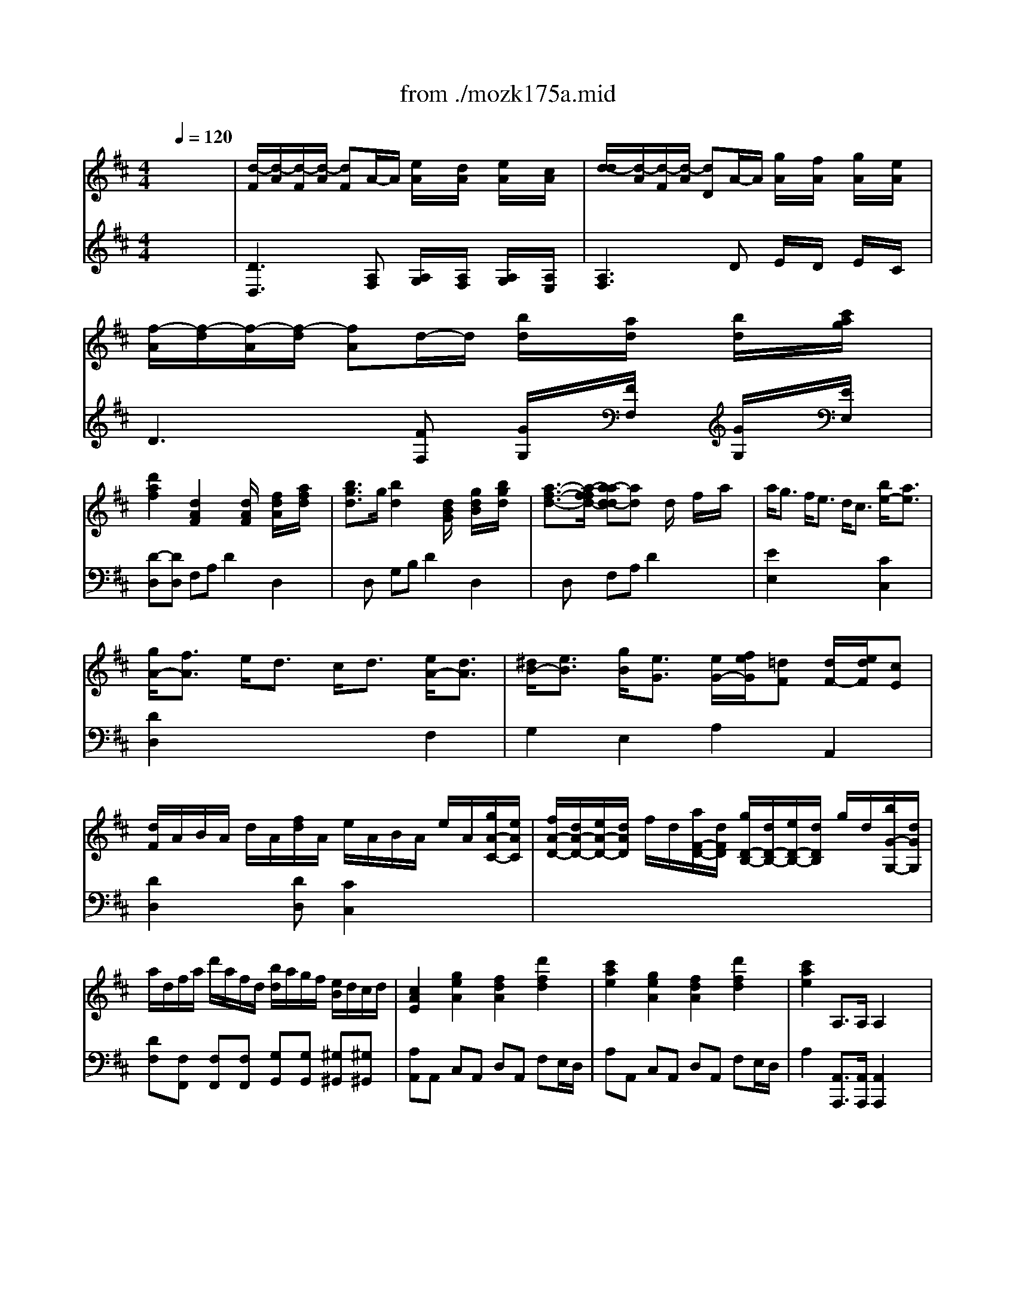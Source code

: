 X: 1
T: from ./mozk175a.mid
M: 4/4
L: 1/8
Q:1/4=120
K:D % 2 sharps
V:1
% Mozart Piano Concerto
%%MIDI program 0
x8| \
x8| \
x8| \
x8|
x8| \
x8| \
x8| \
x8|
x8| \
x8| \
x8| \
x8|
x8| \
x8| \
x8| \
x8|
x8| \
x8| \
x8| \
x8|
x8| \
x8| \
x8| \
x8|
x8| \
x8| \
x8| \
x8|
x8| \
x8| \
x8| \
x8|
x8| \
%%MIDI program 0
[d3A3F3]x/2x/2 e/2x/2d/2x/2 e/2x/2c/2x/2| \
[d3A3F3]x/2x/2 g/2x/2f/2x/2 g/2x/2e/2x/2| \
[f3d3A3]x/2x/2 ba bc'|
d'2 [d2A2F2] x[d/2A/2]x/2 [f/2d/2]x/2[a/2f/2]x/2| \
[b3/2g3/2][g/2d/2] [b2g2] x[d/2B/2]x/2 [g/2d/2]x/2[b/2g/2]x/2| \
[a3/2f3/2][f/2d/2] [a2f2] x[d/2A/2]x/2 [f/2d/2]x/2[a/2f/2]x/2| \
a<g f<e d/2c3/2 b<a|
g<f e<d c<d e<d| \
^d<e [g/2B/2][e3/2-G3/2-] [e/2-e/2G/2-G/2-][f/2e/2-e/2G/2-G/2][e/2=d/2-G/2F/2-][d/2F/2] [d/2F/2-][e/2d/2F/2][cE]| \
[d2E2] x4 xa| \
g/2a/2b/2g/2 e/2f/2g/2e/2 c/2d/2e/2c/2 A/2c/2e/2g/2|
f/2g/2a/2f/2 c/2d/2e/2c/2 d/2e/2f/2g/2 a/2b/2c'/2d'/2| \
e/2f/2e/2^d/2 e/2b/2a/2g/2 f/2a/2=d/2f/2 e/2g/2c/2e/2| \
e2 x6| \
x8|
D4 F2 A2| \
d/2A/2^G/2A/2 d/2A/2f/2d/2 a/2d/2c/2d/2 f/2d/2a/2f/2| \
d'/2a/2f/2d/2 a/2f/2d/2A/2 f/2d/2A/2F/2 d/2A/2F/2D/2| \
[A2E2C2] x6|
E4 A2 c2| \
e/2A/2^G/2A/2 c/2A/2e/2c/2 a/2c/2=c/2^c/2 e/2c/2a/2e/2| \
c'/2a/2e/2c/2 a/2e/2c/2A/2 e/2c/2A/2E/2 c/2A/2E/2C/2| \
D2 x6|
D4 ^G2 B2| \
d/2B/2c/2d/2 e/2f/2^g/2a/2 b/2a/2^g/2a/2 b/2c'/2b/2c'/2| \
d'/2b/2c'/2a/2 b/2^g/2a/2f/2 ^g/2e/2f/2d/2 e/2c/2d/2B/2| \
c2 ^d/2<e/2e f3/2x/2 ^g/2f/2e/2=d/2|
ce ^d/2<e/2e f3/2x/2 ^g/2f/2e/2=d/2| \
ce xx/2x/2 fd BA| \
^Ge xa/2e/2 fd BA| \
^G2 x6|
x8| \
x8| \
x8| \
C/2E/2C/2E/2 C/2E/2C/2E/2 A,/2E/2[c/2-A,/2][c/2E/2] [d/2-A,/2][d/2E/2][e/2-A,/2][e/2E/2]|
[d/2B,/2][c/2E/2][B/2B,/2][A/2E/2] [^G/2-B,/2][^G/2-E/2][^G/2-B,/2][^G/2E/2] D/2E/2[^g/2-D/2][^g/2E/2] [a/2-D/2][a/2E/2][b/2-D/2][b/2E/2]| \
[a/2C/2][b/2E/2][c'/2C/2][a/2E/2] [e/2-C/2][e/2-E/2][e/2-C/2][e/2E/2] A,/2E/2[c/2-A,/2][c/2E/2] [d/2-A,/2][d/2E/2][e/2-A,/2][e/2E/2]| \
[d/2B,/2][c/2E/2][B/2B,/2][A/2E/2] [^G/2-B,/2][^G/2-E/2][^G/2-B,/2][^G/2E/2] D/2E/2[^g/2-D/2][^g/2E/2] [a/2-D/2][a/2E/2][b/2-D/2][b/2E/2]| \
[a/2C/2][b/2E/2][c'/2C/2][b/2E/2] [e/2-C/2][e/2-E/2][e/2-C/2][e/2E/2] x[ec] [dB][cA]|
[B2^G2] x[ec] [dB][cA] [B^G][dB]| \
[c2A2] x[c'e] [bd][ac] [^gB][bd]| \
[a/2c/2]e/2^d/2e/2 f/2e/2^d/2e/2 E/2e/2^d/2e/2 f/2e/2^d/2e/2| \
E/2e/2=d/2e/2 f/2e/2d/2e/2 E/2e/2d/2e/2 f/2e/2d/2e/2|
ea2<a2x/2x/2 bc'| \
c'f2<f2x/2x/2 ^ga| \
ad2<d2e/2f/2 ed| \
c2 x6|
ea2<a2x/2x/2 bc'| \
c'f2<f2x/2x/2 ^ga| \
a/2A3-A/2 x/2x/2x/2x/2 x/2x/2A/2B/2| \
A2 x6|
xe/2a/2 c'/2a/2e'/2c'/2 d'/2c'/2b/2a/2 ^g/2f/2e/2d/2| \
c2 x6| \
xe/2a/2 c'/2a/2e'/2c'/2 d'/2c'/2b/2a/2 ^g/2f/2e/2d/2| \
c2 c (3d/2e/2d/2 e (3f/2^g/2f/2 ^ga|
e2 c (3d/2e/2d/2 e (3f/2=g/2f/2 ga| \
f/2d/2c/2d/2 A/2d/2F/2d/2 D/2d/2c/2d/2 f/2d/2a/2d/2| \
[=c'2a2f2] [=c'2a2f2] [=c'2a2f2] [=c'2a2f2]| \
^c'/2a/2e/2a/2 c'/2a/2c'/2a/2 c'/2a/2e/2a/2 c'/2a/2c'/2a/2|
c'/2b/2a/2^g/2 a/2^g/2f/2e/2 f/2e/2d/2c/2 d/2c/2B/2A/2| \
E8| \
x/2x/2x/2x/2 x/2x/2x/2x/2 x/2x/2x/2x/2 x/2x/2a/2b/2| \
a2 x6|
x8| \
x8| \
x8| \
x8|
x8| \
x8| \
x8| \
x8|
x8| \
x8| \
x8| \
x8|
x8| \
x8| \
x8| \
x8|
A,/2E/2C/2E/2 A,/2F/2D/2F/2 A,/2E/2C/2E/2 A,/2F/2D/2F/2| \
[AE-C-A,-][B/2E/2-C/2-A,/2-][c/2E/2C/2A,/2] d/2e/2f/2^g/2 a/2^g/2a/2^g/2 a/2^g/2a/2^g/2| \
a/2e/2[^d/2c/2]e/2 [=d/2B/2]e/2[d/2A/2]e/2 [B/2^G/2]e/2[c/2A/2]e/2 [d/2B/2]e/2[B/2^G/2]e/2| \
[c/2A/2]E/2[c/2^D/2]E/2 [B/2=D/2]E/2[A/2C/2]E/2 [^G/2B,/2]E/2[A/2C/2]E/2 [B/2D/2]E/2[^G/2B,/2]E/2|
[A/2C/2-][E/2C/2]^D/2E/2 =D/2E/2C/2E/2 B,/2E/2C/2E/2 D/2E/2B,/2E/2| \
C/2E/2A/2E/2 c/2A/2e/2c/2 =g/2f/2e/2d/2 c/2B/2A/2G/2| \
F2 x6| \
x8|
D/2A/2F/2A/2 D/2B/2G/2B/2 D/2A/2F/2A/2 D/2B/2G/2B/2| \
[dA-F-D-][e/2A/2-F/2-D/2-][f/2A/2F/2D/2] g/2a/2b/2c'/2 d'/2c'/2d'/2c'/2 d'/2c'/2d'/2c'/2| \
d'/2a/2[^g/2f/2]a/2 [=g/2e/2]a/2[f/2d/2]a/2 [e/2c/2]a/2[f/2d/2]a/2 [g/2e/2]a/2[e/2c/2]a/2| \
[f/2-d/2][f/2A/2][f/2^G/2]A/2 [e/2=G/2]A/2[d/2F/2]A/2 [c/2E/2]A/2[d/2F/2]A/2 [e/2G/2]A/2[c/2E/2]A/2|
[d/2F/2-][A/2F/2][^G/2F/2]A/2 [=G/2E/2]A/2[F/2D/2]A/2 [E/2C/2]A/2[F/2D/2]A/2 [G/2E/2]A/2[E/2C/2]A/2| \
[F/2D/2-][A/2D/2-][d/2D/2-][A/2D/2] f/2d/2a/2f/2 c'/2b/2a/2g/2 f/2e/2d/2c/2| \
B2 x6| \
x8|
b4 a<g f<e| \
^d3e/2f/2 e2 x2| \
A/2a3-a/2 g<f e<=d| \
c3d/2e/2 d2 x2|
=c4 e4| \
g2 e2 =c2 B2| \
^A/2f/2=f/2^f/2 g/2f/2=f/2^f/2 e/2f/2d/2f/2 ^c/2f/2e/2f/2| \
d/2B/2^A/2B/2 c/2B/2=A/2B/2 A/2B/2G/2B/2 F/2B/2A/2B/2|
G/2e/2^d/2e/2 f/2e/2=d/2e/2 d/2e/2c/2e/2 B/2e/2d/2e/2| \
c/2a/2^g/2a/2 b/2a/2^g/2a/2 =g/2a/2f/2a/2 e/2a/2g/2a/2| \
f/2d/2f/2a/2 d'/2a/2f/2d/2 b/2a/2g/2f/2 e/2d/2c/2d/2| \
c/2A/2B/2c/2 d/2A/2F/2D/2 B/2A/2G/2F/2 E/2D/2C/2D/2|
C2 x[fdA] [e2c2A2] x[fdA]| \
e/2a/2^g/2a/2 e/2a/2f/2d/2 A/2a/2^g/2a/2 e/2a/2f/2d/2| \
A2 [a2e2c2] [a2e2c2] x2| \
x8|
x8| \
x8| \
[d3A3F3]x/2x/2 e/2x/2d/2x/2 e/2x/2c/2x/2| \
[d3A3F3]x/2x/2 =g/2x/2f/2x/2 g/2x/2e/2x/2|
[f3d3A3]x/2x/2 b/2x/2a/2x/2 b/2x/2c'/2x/2| \
d'2 [d2A2F2] x[d/2A/2]x/2 [f/2d/2]x/2[a/2f/2]x/2| \
[b3/2-g3/2-][b/2-g/2-g/2d/2] [b-bg-g][bg] x[d/2B/2]x/2 [g/2d/2]x/2[b/2g/2]x/2| \
[a3/2-f3/2-][a/2-f/2-f/2d/2] [a-af-f][af] x[d/2A/2]x/2 [f/2d/2]x/2[a/2f/2]x/2|
a<g f<e d<c b/2a3/2| \
g<f e<d c/2d3/2 e<d| \
^d<e [g/2B/2][e3/2G3/2] [e/2G/2][f/2e/2][cF] [=d/2F/2-][e/2d/2F/2][cE]| \
[d2F2] x4 xa|
g/2a/2b/2g/2 e/2f/2g/2e/2 c/2d/2e/2c/2 A/2c/2e/2g/2| \
f/2g/2a/2f/2 c/2d/2e/2c/2 d/2e/2f/2g/2 a/2b/2c'/2d'/2| \
e/2f/2e/2d/2 e/2b/2a/2g/2 f/2a/2d/2f/2 e/2g/2c/2e/2| \
d2 x6|
x8| \
D4 F2 A2| \
d/2A/2^G/2A/2 d/2A/2f/2c/2 a/2d/2c/2d/2 f/2d/2a/2f/2| \
d'/2a/2f/2d/2 a/2f/2d/2A/2 f/2d/2A/2F/2 d/2A/2F/2D/2|
[=G2D2B,2] x6| \
D4 G2 B2| \
d/2G/2F/2G/2 B/2G/2d/2B/2 g/2d/2c/2d/2 g/2d/2b/2g/2| \
d'/2b/2g/2d/2 b/2g/2d/2B/2 g/2d/2B/2G/2 d/2B/2G/2D/2|
[A/2F/2D/2]x6x3/2| \
D4 F2 A2| \
=c/2A/2^G/2A/2 =c/2A/2f/2=c/2 a/2=c/2B/2=c/2 f/2=c/2a/2f/2| \
=c'/2a/2b/2=g/2 a/2f/2g/2e/2 f/2d/2e/2=c/2 d/2B/2=c/2A/2|
B/2d/2=c/2B/2 =c/2d/2e/2f/2 g/2a/2g/2f/2 g/2a/2b/2g/2| \
a/2f/2g/2e/2 f/2^d/2e/2=c/2 ^d/2B/2=c/2A/2 A/2G/2A/2F/2| \
G/2E/2F/2G/2 A/2B/2=c/2^d/2 e/2f/2e/2^d/2 e/2f/2e/2f/2| \
g/2e/2f/2=d/2 e/2^c/2d/2B/2 c/2A/2B/2G/2 A/2F/2G/2E/2|
[F/2-D/2][A/2F/2-][F/2-F/2][A/2F/2] [^g/2D/2][a/2A/2][a/2F/2]A/2 [b/2-D/2][b/2-B/2][b/2=G/2]B/2 [c'/2D/2][b/2B/2][a/2G/2][g/2B/2]| \
[f/2-D/2][f/2A/2][a/2-F/2][a/2A/2] [^g/2D/2][a/2A/2][a/2F/2]A/2 [b/2-D/2][b/2-B/2][b/2=G/2]B/2 [c'/2D/2][b/2B/2][a/2G/2][g/2B/2]| \
fa xx/2x/2 bg/2x/2 e/2x/2d/2x/2| \
ca xd'/2a/2 bg/2x/2 e/2x/2d/2x/2|
c2 x6| \
x8| \
x8| \
x8|
x4 xF/2x/2 G/2x/2A/2x/2| \
G/2F/2E/2D/2 C2 xc/2x/2 d/2x/2e/2x/2| \
d/2e/2f/2d/2 A2 xf/2x/2 g/2x/2a/2x/2| \
g/2f/2e/2d/2 c2 xc/2x/2 d/2x/2e/2x/2|
d2 d3x/2x/2 ef| \
fB2<B2x/2x/2 cd| \
dG2<G2A/2B/2 AG| \
F2 x6|
d2 d3x/2x/2 ef| \
fB2<B2x/2x/2 c'd'| \
d'2 [g4e4] [f2d2]| \
[e/2c/2]a/2^g/2a/2 b/2a/2[^g/2A/2F/2]a/2 [A/2=G/2E/2]a/2[^g/2F/2D/2]a/2 [b/2E/2C/2]a/2[^g/2=G/2E/2]a/2|
[A/2F/2-D/2-][a/2F/2-D/2-][g/2F/2-D/2-][a/2F/2D/2] b/2a/2g/2a/2 A/2a/2g/2a/2 b/2a/2g/2a/2| \
A2 x[A/2F/2]x/2 [G/2E/2]x/2[F/2D/2]x/2 [E/2C/2]x/2[G/2E/2]x/2| \
[F2D2] x[f/2A/2]x/2 [e/2G/2]x/2[d/2F/2]x/2 [c/2E/2]x/2[e/2G/2]x/2| \
[d2F2] x6|
xA/2d/2 f/2d/2a/2f/2 g/2f/2e/2d/2 c/2B/2A/2G/2| \
F2 x6| \
xA/2d/2 f/2d/2a/2f/2 g/2f/2e/2d/2 c/2B/2A/2G/2| \
F2 f (3g/2a/2g/2 a (3b/2c'/2b/2 c'd'|
a2 f (3g/2a/2g/2 a (3b/2c'/2b/2 c'd'| \
b/2g/2f/2g/2 d/2g/2B/2d/2 G/2B/2d/2B/2 g/2d/2b/2g/2| \
[d'2b2=f2] [d'2b2=f2] [d'2b2=f2] [d'2b2=f2]| \
[d'/2a/2^f/2]c'/2b/2a/2 ^g/2a/2b/2a/2 =g/2f/2e/2d/2 c/2d/2e/2d/2|
A4 x/2x/2x/2x/2 x/2x/2d/2e/2| \
[d'2b2=f2] [d'2b2=f2] [d'2b2=f2] [d'2b2=f2]| \
[d'/2a/2^f/2]a/2f/2d/2 a/2f/2d/2A/2 f/2d/2A/2F/2 d/2A/2F/2D/2| \
A,2 x6|
a3b/2c'/2 d'/2a/2f/2d/2 d'/2a/2f/2d/2| \
x/2x/2x/2x/2 x/2x/2x/2x/2 x/2x/2x/2x/2 x/2x/2d/2e/2| \
d2 x6| \
x8|
x8| \
x8| \
x8| \
A,4- A,x/2x/2 x/2x/2x/2x/2|
c'/2d'/2c'/2d'/2 ^a/2b/2^a/2b/2 f/2g/2f/2g/2 ^d/2e/2^d/2e/2| \
B/2e/2g/2b4-b/2- [b/2-=a/2][b/2-g/2][b/2-f/2][b/2e/2]| \
=d/2c/2e/2g/2 f/2e/2d/2c/2 B/2A/2c/2e/2 d/2c/2B/2A/2| \
G/2F/2A/2c/2 B/2A/2G/2F/2 E/2D/2F/2A/2 G/2F/2E/2D/2|
=C/2B,/2E/2B,/2 D/2^C/2F/2C/2 E/2D/2G/2D/2 F/2E/2A/2E/2| \
G/2F/2E/2d/2 ^D/2=d/2E/2d/2 =F/2d/2^F/2d/2 G/2d/2A/2d/2| \
^A/2d/2=c/2d/2 ^A/2d/2=A/2d/2 ^G3x/2x/2| \
 (3d'^c'b  (3a^gf  (3edc  (3BA^G|
=G2 x/2A,/2C/2E/2 G/2-[G/2-A,/2][G/2-C/2][G/2E/2] G/2-[A/2G/2-][c/2G/2-][e/2G/2]| \
g/2-[g/2-A/2][g/2-c/2][g/2e/2] ga/2c'/2 [e'3e'3]x/2x/2| \
g/2a/2b/2a/2 g/2f/2e/2^d/2 e/2f/2g/2f/2 e/2=d/2c/2B/2| \
c/2d/2e/2d/2 c/2B/2A/2^G/2 =G/2A/2B/2A/2 G/2F/2E/2D/2|
E/2F/2G/2F/2 E/2D/2C/2B,/2 C/2D/2E/2D/2 x2| \
x4 xF/2x/2 G/2x/2A/2x/2| \
G/2F/2E/2D/2 C2 xc/2x/2 d/2x/2e/2x/2| \
d/2e/2f/2d/2 A2 xf/2x/2 g/2x/2a/2x/2|
g/2f/2e/2d/2 c2 xc'/2x/2 d'/2x/2e'/2x/2| \
d'3/2d<=c'=c<bB<=c'^A/2| \
b4 b/2x/2b/2^c'/2 d'/2x/2d'/2e'/2| \
=f'4- =f'/2 (3d'b^g=f/2x/2d/2|
 (3B^G=F D/2B,/2x/2^G,/2 x4| \
x3x/2x/2 x/2x/2x/2d<=gx/2| \
x/2x/2x/2x/2 x/2x/2x/2x/2 x/2x/2x/2x/2 x/2x/2d/2e/2| \
d2 
V:2
% K175a - #5 
%%MIDI program 0
x8| \
x8| \
x8| \
x8|
x8| \
x8| \
x8| \
x8|
x8| \
x8| \
x8| \
x8|
x8| \
x8| \
x8| \
x8|
x8| \
x8| \
x8| \
x8|
x8| \
x8| \
x8| \
x8|
x8| \
x8| \
x8| \
x8|
x8| \
x8| \
x8| \
x8|
x8| \
%%MIDI program 0
D,/2=A,/2^G,/2A,/2 B,/2A,/2^F,/2A,/2 =G,/2A,/2F,/2A,/2 G,/2A,/2E,/2A,/2| \
F,/2A,/2^G,/2A,/2 B,/2A,/2D,/2A,/2 E,/2A,/2D,/2A,/2 E,/2A,/2C,/2A,/2| \
D,/2D/2C/2D/2 E/2D/2F,/2D/2 =G,/2D/2F,/2D/2 G,/2D/2E,/2D/2|
D,/2D/2C/2D/2 A,/2D/2F,/2D/2 D,/2D/2C/2D/2 A,/2D/2F,/2D/2| \
D,/2D/2C/2D/2 B,/2D/2G,/2D/2 D,/2D/2C/2D/2 B,/2D/2G,/2D/2| \
D,/2D/2C/2D/2 A,/2D/2F,/2D/2 D,/2D/2C/2D/2 A,/2D/2F,/2D/2| \
E,2 x4 C,2|
D,2 x4 [A,2F,2]| \
[B,2G,2] E,2 A,2 A,,2| \
D/2C/2B,/2A,/2 D/2C/2B,/2A,/2 DA, F,D,| \
E,2 G,2 A,2 [E,2C,2]|
[F,2D,2] [G,2E,2] [A,2F,2] x2| \
[B,2G,2] x[EG,] [DA,-][FA,] [GA,-][EA,]| \
[F2D2] x6| \
x8|
D,/2A,/2F,/2A,/2 D,/2A,/2F,/2A,/2 D,/2A,/2F,/2A,/2 D,/2A,/2F,/2A,/2| \
D,2 x2 [A,2F,2D,2] x2| \
x8| \
A,,/2A,/2^G,/2A,/2 B,/2A,/2^G,/2A,/2 C/2A,/2^G,/2A,/2 E,/2A,/2D,/2A,/2|
C,/2A,/2E,/2A,/2 C,/2A,/2E,/2A,/2 C,/2A,/2E,/2A,/2 C,/2A,/2E,/2A,/2| \
C,2 x2 [A,2E,2C,2] x2| \
x8| \
B,,/2B,/2^A,/2B,/2 C/2B,/2^A,/2B,/2 D/2B,/2^A,/2B,/2 ^G,/2B,/2F,/2B,/2|
E,/2B,/2^G,/2B,/2 E,/2B,/2^G,/2B,/2 E,/2B,/2^G,/2B,/2 E,/2B,/2^G,/2B,/2| \
E,2 x2 [B,2^G,2E,2] x2| \
x8| \
=A,/2E/2C/2E/2 A,/2E/2C/2E/2 A,/2F/2D/2F/2 A,/2F/2D/2F/2|
A,/2E/2C/2E/2 A,/2E/2C/2E/2 A,/2F/2D/2F/2 A,/2F/2D/2F/2| \
A,/2E/2C/2E/2 C,/2A,/2E,/2A,/2 D,/2A,/2F,/2A,/2 ^D,/2B,/2F,/2B,/2| \
E,/2B,/2^G,/2B,/2 C,/2A,/2E,/2A,/2 =D,/2A,/2F,/2A,/2 ^D,/2B,/2F,/2B,/2| \
E,2 x6|
x8| \
x8| \
x8| \
x8|
x8| \
x8| \
x8| \
x4 C,/2E,/2C,/2E,/2 =D,/2F,/2^D,/2F,/2|
E,/2E/2^D/2E/2 F/2E/2^D/2E/2 E,/2E/2^D/2E/2 F/2E/2^D/2E/2| \
E,/2E/2^D/2E/2 F/2E/2^D/2E/2 E,/2E/2^D/2E/2 F/2E/2^D/2E/2| \
x3[EC] [=DB,][CA,] [B,^G,][DB,]| \
[C2A,2] x[CE,] [B,D,][A,C,] [^G,B,,][B,D,]|
C,/2A,/2E,/2A,/2 C,/2A,/2E,/2A,/2 C,/2A,/2E,/2A,/2 C,/2A,/2E,/2A,/2| \
D,/2A,/2F,/2A,/2 D,/2A,/2F,/2A,/2 D,/2A,/2F,/2A,/2 D,/2A,/2F,/2A,/2| \
E,/2B,/2^G,/2B,/2 E,/2B,/2^G,/2B,/2 E,/2B,/2^G,/2B,/2 E,/2B,/2^G,/2B,/2| \
A,A,/2A/2 ^G,/2^G/2F,/2F/2 E,/2E/2F,/2F/2 E,/2E/2D,/2D/2|
C,/2A,/2E,/2A,/2 C,/2A,/2E,/2A,/2 C,/2A,/2E,/2A,/2 C,/2A,/2E,/2A,/2| \
D,/2A,/2F,/2A,/2 D,/2A,/2F,/2A,/2 D,/2A,/2F,/2A,/2 D,/2A,/2F,/2A,/2| \
E,/2C/2A,/2C/2 E,/2C/2A,/2C/2 E,/2D/2^G,/2D/2 E,/2D/2^G,/2D/2| \
[C2A,2] x6|
A,2 xA, B,2 E,2| \
A,2 x6| \
A,2 xA, B,2 E,2| \
A,,/2A,/2=G,/2A,/2 A,,/2A,/2B,,/2A,/2 C,/2A,/2D,/2A,/2 E,/2A,/2F,/2A,/2|
C,/2A,/2G,/2A,/2 A,,/2A,/2B,,/2A,/2 C,/2A,/2D,/2A,/2 E,/2A,/2C,/2A,/2| \
D,2 x6| \
^D,/2A,/2F,/2A,/2 ^D,/2A,/2F,/2A,/2 ^D,/2A,/2F,/2A,/2 ^D,/2A,/2F,/2A,/2| \
E,2 x2 [A,2E,2] x2|
[A,2E,2] x6| \
E,/2C/2A,/2C/2 E,/2C/2A,/2C/2 E,/2C/2A,/2C/2 E,/2C/2A,/2C/2| \
E,/2=D/2^G,/2D/2 E,/2D/2^G,/2D/2 E,/2D/2^G,/2D/2 E,/2D/2^G,/2D/2| \
[C2A,2] x6|
x8| \
x8| \
x8| \
x8|
x8| \
x8| \
x8| \
x8|
x8| \
x8| \
x8| \
x8|
x8| \
x8| \
x8| \
x8|
x8| \
x8| \
x8| \
x8|
xC/2x/2 B,/2x/2A,/2x/2 ^G,/2x/2A,/2x/2 B,/2x/2^G,/2x/2| \
A,2 x3A,, E,C,| \
D,2 x6| \
x8|
x8| \
x8| \
x8| \
x8|
x8| \
x4 xD, A,F,| \
=G,2 x6| \
x8|
G,/2D/2B,/2D/2 G,/2^D/2B,/2^D/2 G,/2E/2B,/2E/2 G,/2E/2B,/2E/2| \
A,/2F/2=C/2F/2 A,/2F/2=C/2F/2 G,/2E/2B,/2E/2 G,/2E/2B,/2E/2| \
F,/2=D/2A,/2D/2 D,/2D/2A,/2D/2 D,/2D/2A,/2D/2 F,/2D/2A,/2D/2| \
G,/2E/2^A,/2E/2 G,/2E/2^A,/2E/2 F,/2D/2=A,/2D/2 F,/2D/2A,/2D/2|
E,/2=C/2G,/2=C/2 E,/2=C/2G,/2=C/2 E,/2=C/2G,/2=C/2 E,/2=C/2G,/2=C/2| \
E,/2=C/2G,/2=C/2 E,/2=C/2G,/2=C/2 E,/2=C/2G,/2=C/2 =F,/2D/2^G,/2D/2| \
[^C2^A,2^F,2] x2 CB, ^A,C| \
B,2 x2 F,E, ^D,F,|
E,2 x2 B,=A, =G,B,| \
A,2 x2 E=D CE| \
D2 F,2 G,2 ^G,2| \
A,=G, F,D, G,2 ^G,2|
A,,/2A,/2^G,/2A,/2 F,/2A,/2D,/2A,/2 A,,/2A,/2^G,/2A,/2 F,/2A,/2D,/2A,/2| \
A,,2 x[A,F,D,] [A,2E,2C,2] x[A,F,D,]| \
A,,/2A,/2=G,/2A,/2 E,/2A,/2C,/2E,/2 A,,2 x2| \
x8|
x8| \
x8| \
D,/2A,/2^G,/2A,/2 B,/2A,/2F,/2A,/2 =G,/2A,/2F,/2A,/2 G,/2A,/2E,/2A,/2| \
F,/2A,/2^G,/2A,/2 B,/2A,/2D,/2A,/2 E,/2A,/2D,/2A,/2 E,/2A,/2C,/2A,/2|
D,/2D/2C/2D/2 E/2D/2F,/2D/2 =G,/2D/2F,/2D/2 G,/2D/2E,/2D/2| \
D,/2D/2C/2D/2 A,/2D/2F,/2D/2 D,/2D/2C/2D/2 A,/2D/2F,/2D/2| \
D,/2D/2C/2D/2 B,/2D/2G,/2D/2 D,/2D/2C/2D/2 B,/2D/2G,/2D/2| \
D,/2D/2C/2D/2 A,/2D/2F,/2D/2 D,/2D/2C/2D/2 A,/2D/2F,/2D/2|
E,3x3 C,2| \
D,3x3 [A,2F,2]| \
[B,2G,2] E,2 A,2 A,,2| \
D/2C/2B,/2A,/2 D/2C/2B,/2A,/2 DA, F,D,|
E,2 G,2 A,2 [E,2C,2]| \
[F,2D,2] [G,2E,2] [A,2F,2] x2| \
[B,2G,2] x[EG,] [DA,-][FA,] [GA,-][EA,]| \
[F2D2] x6|
x8| \
D,/2A,/2F,/2A,/2 D,/2A,/2F,/2A,/2 D,/2A,/2F,/2A,/2 D,/2A,/2F,/2A,/2| \
[A,2F,2D,2] x2 [A,2F,2D,2] x2| \
[A,2F,2=C,2] x6|
B,,/2G,/2F,/2G,/2 A,/2G,/2F,/2G,/2 B,/2G,/2F,/2G,/2 D,/2G,/2=C,/2G,/2| \
B,,/2G,/2D,/2G,/2 B,,/2G,/2D,/2G,/2 B,,/2G,/2D,/2G,/2 B,,/2G,/2D,/2G,/2| \
B,,2 x2 [G,2D,2B,,2] x2| \
[G,2D,2B,,2] x6|
D,,/2D,/2^C,/2D,/2 E,/2D,/2C,/2D,/2 F,/2D,/2C,/2D,/2 A,,/2D,/2G,,/2D,/2| \
F,,/2D,/2A,,/2D,/2 F,,/2D,/2A,,/2D,/2 F,,/2D,/2A,,/2D,/2 F,,/2D,/2A,,/2D,/2| \
F,,2 x2 [D,2A,,2F,,2] x2| \
x8|
[B,2G,2] [=C2A,2] [D2B,2] x2| \
x8| \
[G,2E,2] [A,2F,2] [B,2G,2] x2| \
x8|
x8| \
x8| \
D,/2A,/2F,/2A,/2 F,/2D/2A,/2D/2 G,/2D/2B,/2D/2 ^G,/2E/2B,/2E/2| \
A,/2E/2^C/2E/2 F,/2D/2A,/2D/2 =G,/2D/2B,/2D/2 ^G,/2E/2B,/2E/2|
[E2C2A,2] x6| \
x8| \
x8| \
x8|
F,/2A,/2F,/2A,/2 F,/2A,/2F,/2A,/2 D,/2A,/2D,/2A,/2 D,/2A,/2D,/2A,/2| \
E,/2A,/2E,/2A,/2 E,/2A,/2E,/2A,/2 =G,/2A,/2G,/2A,/2 G,/2A,/2G,/2A,/2| \
F,/2A,/2F,/2A,/2 F,/2A,/2F,/2A,/2 D,/2A,/2D,/2A,/2 D,/2A,/2D,/2A,/2| \
E,/2A,/2E,/2A,/2 E,/2A,/2E,/2A,/2 G,/2A,/2G,/2A,/2 G,/2A,/2G,/2A,/2|
F,/2D/2A,/2D/2 F,/2D/2A,/2D/2 F,/2D/2A,/2D/2 F,/2D/2A,/2D/2| \
G,/2D/2B,/2D/2 G,/2D/2B,/2D/2 G,/2D/2B,/2D/2 G,/2D/2B,/2D/2| \
A,/2E/2C/2E/2 A,/2E/2C/2E/2 A,/2E/2C/2E/2 A,/2E/2C/2E/2| \
DD,/2D/2 C,/2C/2B,,/2B,/2 A,,/2A,/2B,,/2B,/2 A,,/2A,/2G,,/2G,/2|
F,,/2D,/2F,/2A,/2 F,/2D/2A,/2D/2 F,/2D/2A,/2D/2 F,/2D/2A,/2D/2| \
G,/2D/2B,/2D/2 G,/2D/2B,/2D/2 G,/2D/2B,/2D/2 G,/2D/2B,/2D/2| \
G,/2D/2B,/2D/2 G,/2D/2B,/2D/2 G,/2D/2B,/2D/2 ^G,/2D/2B,/2D/2| \
[C2A,2] x6|
x3[F/2A,/2]x/2 [E/2=G,/2]x/2[D/2F,/2]x/2 [C/2E,/2]x/2[E/2G,/2]x/2| \
[D/2F,/2]A,/2^G,/2A,/2 B,/2A,/2^G,/2A,/2 A,,/2A,/2^G,/2A,/2 B,/2A,/2^G,/2A,/2| \
A,,/2A,/2^G,/2A,/2 B,/2A,/2^G,/2A,/2 A,,/2A,/2^G,/2A,/2 B,/2A,/2^G,/2A,/2| \
D,2 x6|
D2 xD, E,2 A,,2| \
D,2 x6| \
D2 xD, E,2 A,,2| \
D,/2D/2C/2D/2 D,/2D/2E,/2D/2 F,/2D/2=G,/2D/2 A,/2D/2B,/2D/2|
F,/2D/2C/2D/2 D,/2D/2E,/2D/2 F,/2D/2G,/2D/2 A,/2D/2F,/2D/2| \
G,2 x6| \
^G,/2D/2B,/2D/2 ^G,/2D/2B,/2D/2 ^G,/2D/2B,/2D/2 ^G,/2D/2B,/2D/2| \
A,2 x6|
A,/2F/2D/2F/2 A,/2F/2D/2F/2 A,/2=G/2C/2G/2 A,/2G/2C/2G/2| \
^G,/2=F/2D/2=F/2 ^G,/2=F/2D/2=F/2 ^G,/2D/2B,/2D/2 ^G,/2D/2B,/2D/2| \
[^F2D2A,2] x6| \
A,,/2D,/2F,/2A,/2 D,/2F,/2A,/2D/2 F,/2A,/2D/2F/2 A,/2D/2F/2A/2|
A,/2F/2D/2F/2 A,/2F/2D/2F/2 A,/2F/2D/2F/2 A,/2F/2D/2F/2| \
A,/2=G/2C/2G/2 A,/2G/2C/2G/2 A,/2G/2C/2G/2 A,/2G/2C/2G/2| \
[F2D2] x6| \
x8|
x8| \
x8| \
x8| \
[A,,4A,,,4] x4|
x8| \
x8| \
[A,2A,,2] x2 [C,2C,,2] x2| \
[D,2D,,2] x2 [F,2F,,2] x2|
G,^G, A,^A, B,2 =C/2x/2^C/2x/2| \
D/2x/2[F,/2F,,/2]x/2 [=G,/2G,,/2]x/2[^G,/2^G,,/2]x/2 [=A,/2A,,/2]x/2[=C/2=C,/2]x/2 [^A,/2^A,,/2]x/2[F,/2F,,/2]x/2| \
[=G,G,,][F,F,,] [G,G,,][=F,=F,,] [E,4B,,4^G,,4E,,4]| \
x8|
x/2=A,,/2^C,/2E,/2 =G,2 x4| \
x8| \
x8| \
x8|
x6 C/2B,/2A,/2G,/2| \
^F,/2A,/2^G,/2A,/2 B,/2A,/2^G,/2A,/2 D,/2A,/2^G,/2A,/2 B,/2A,/2^G,/2A,/2| \
E,/2A,/2^G,/2A,/2 B,/2A,/2^G,/2A,/2 =G,/2A,/2^G,/2A,/2 B,/2A,/2^G,/2A,/2| \
F,/2A,/2^G,/2A,/2 B,/2A,/2^G,/2A,/2 D,/2A,/2^G,/2A,/2 B,/2A,/2^G,/2A,/2|
E,/2A,/2^G,/2A,/2 B,/2A,/2^G,/2A,/2 =G,/2A,/2^G,/2A,/2 B,/2A,/2^G,/2A,/2| \
A,2 D2- [D2=G,2] [D2F,2]| \
[D4G,4] x4| \
[D4B,4^G,4] x4|
x4 =F,/2D,/2B,,/2^G,,/2 [A,,2-A,,,2-]| \
[A,,2A,,,2] x/2x/2x4x| \
x4 [=G4C4A,4]| \
[^F2D2] 
V:3
% Midi by:
%%MIDI program 48
x8| \
%%MIDI program 48
[d/2-F/2][d/2-A/2][d/2-F/2][d/2-A/2] [dF]A/2-A/2 [e/2A/2]x/2[d/2A/2]x/2 [e/2A/2]x/2[c/2A/2]x/2| \
[d/2-d/2][d/2-A/2][d/2-F/2][d/2-A/2] [dD]A/2-A/2 [g/2A/2]x/2[f/2A/2]x/2 [g/2A/2]x/2[e/2A/2]x/2| \
[f/2-A/2][f/2-d/2][f/2-A/2][f/2-d/2] [fA]d/2-d/2 [b/2d/2]x/2[a/2d/2]x/2 [b/2d/2]x/2[c'/2a/2g/2]x/2|
[d'2a2f2] [d2A2F2] x[d/2A/2F/2]x/2 [f/2d/2A/2]x/2[a/2f/2d/2]x/2| \
[b3/2g3/2d3/2]g/2 [b2d2] x[d/2B/2G/2]x/2 [g/2d/2B/2]x/2[b/2g/2d/2]x/2| \
[a3/2-f3/2-d3/2-][a/2-f/2f/2d/2-] [a-ad-d][ad] xd/2x/2 f/2x/2a/2x/2| \
a<g f<e d<c [b/2e/2-][a3/2e3/2]|
[g/2A/2-][f3/2A3/2] e<d c<d [e/2A/2-][d3/2A3/2]| \
[^d/2B/2-][e3/2B3/2] [g/2B/2][e3/2G3/2] [e/2G/2-][f/2e/2G/2][=dF] [d/2F/2-][e/2d/2F/2][cE]| \
[d/2F/2]A/2B/2A/2 d/2A/2[f/2d/2]A/2 e/2A/2B/2A/2 e/2A/2[g/2A/2-C/2-][e/2A/2C/2]| \
[f/2A/2-D/2-][d/2A/2-D/2-][e/2A/2-D/2-][d/2A/2D/2] f/2d/2[a/2F/2-D/2-][d/2F/2D/2] [g/2D/2-B,/2-][d/2D/2-B,/2-][e/2D/2-B,/2-][d/2D/2B,/2] g/2d/2[b/2G/2-G,/2-][d/2G/2G,/2]|
a/2d/2f/2a/2 d'/2a/2f/2d/2 [b/2d/2]a/2g/2f/2 [e/2B/2]d/2c/2d/2| \
[c2A2E2] [g2e2A2] [f2d2A2] [d'2f2d2]| \
[c'2a2e2] [g2e2A2] [f2d2A2] [d'2f2d2]| \
[c'2a2e2] A,3/2A,/2 A,2 x2|
x8| \
x4 xF GA| \
G/2F/2E/2D/2 C2 xc/2x/2 d/2x/2e/2x/2| \
[a/2-d/2][a/2-e/2][a/2-f/2][a/2-d/2] [a2A2] xf/2x/2 g/2x/2a/2x/2|
g/2f/2e/2d/2 c2 xc'/2x/2 d'/2x/2e'/2x/2| \
[d'a]d [d'/2a/2]x/2[d'/2a/2]x/2 [d'ad-][=c'd] [=c'/2a/2d/2]x/2[=c'/2a/2d/2]x/2| \
[=c'ad-][bgd] [b/2g/2d/2]x/2[b/2g/2d/2]x/2 [b3g3d3][bgd]| \
[b/2g/2][a3/2f3/2] [g/2e/2][f3/2d3/2] [a/2f/2][g3/2e3/2] [f/2d/2][e3/2^c3/2]|
dD [dD][dD] [dD][=cA] [=c/2A/2]x/2[=c/2A/2]x/2| \
[=cA][BG] [B/2G/2]x/2[B/2G/2]x/2 [B4G4]| \
xB, DG Bd g[bd]| \
[d'2b2=f2d2] [d'3/2b3/2=f3/2d3/2][d'/2b/2=f/2d/2] [d'2b2=f2d2] [d'2b2=f2d2]|
[d'/2a/2^f/2d/2]a/2f/2d/2 a/2f/2d/2A/2 f/2d/2A/2F/2 d/2A/2F/2D/2| \
[AA,][f/2d/2]A/2 [f/2d/2]A/2[f/2d/2]A/2 [e/2^c/2]G/2[e/2c/2]G/2 [e/2c/2]G/2[e/2c/2]G/2| \
[dF]f/2d/2 A3d/2A/2 F2-| \
FA/2F/2 D2>F2 DF|
D2 [a2f2d2A2] [d'2a2f2d2] x2| \
F3A A/2x/2A/2x/2 A/2x/2A/2x/2| \
A3A A/2x/2A/2x/2 A/2x/2A/2x/2| \
A3[dA] [d/2B/2]x/2[d/2A/2]x/2 [d/2B/2]x/2[g/2c/2]x/2|
[fd][AF] [AF][AF] [A3/2F3/2][F/2D/2] [A2F2]| \
x[BG] [BG][BG] [B3/2G3/2][G/2D/2] [B2G2]| \
x[AF] [AF][AF] [A3/2F3/2][F/2D/2] [d2F2]| \
[c2G2] x4 [A2-G2E2]|
[A2F2D2] x4 [A2D2]| \
B2 xB, A,2 x2| \
d/2c/2B/2A/2 d/2c/2B/2A/2 dA FD| \
[B2B,2] [B2E2] [E2C2] [A2G2E2]|
[A2F2D2] [c2G2E2] [d2A2D2] x2| \
[B3G3E3][geB] [f2d2A2] [e2c2G2]| \
[d/2-F/2][d/2-A/2][d/2-F/2][d/2-A/2] [dF]A/2-A/2 [e/2A/2]x/2[d/2A/2]x/2 [e/2A/2]x/2[c/2A/2]x/2| \
[d/2-d/2][d/2-A/2][d/2-F/2][d/2-A/2] [dD]A/2-A/2 [g/2A/2]x/2[f/2A/2]x/2 [g/2A/2]x/2[e/2A/2]x/2|
[f2A2] x6| \
[A2F2D2] x2 [A2F2D2] x2| \
[f8d8]| \
[e2c2] x6|
x8| \
[E2C2A,2] x2 [A2E2C2] x2| \
[e8c8]| \
[d2B2] x6|
x8| \
[B2^G2D2] x2 [B2^G2D2] x2| \
[d'/2b/2]x/2[c'/2a/2]x/2 [b/2^g/2]x/2[a/2f/2]x/2 [^g/2e/2]x/2[f/2d/2]x/2 [e/2c/2]x/2[d/2B/2]x/2| \
[e4c4] [f4d4]|
[e4c4] [f4d4]| \
[ec][AE] [cA][eA] [f2A2] [BF-][AF]| \
[^GE][e^G] A[AE] [AF]F [BF]A| \
[^G2E2] [d2B2E2] [c2A2E2] [a2e2c2]|
[^g2e2B2] [d'2b2e2] [c'2a2e2] [a2e2c2]| \
[^g2e2B2] E3/2E/2 E2 x2| \
x8| \
x8|
x8| \
x8| \
x8| \
x4 x[ecE] [dBF][cAF]|
[B2^G2] x6| \
x8| \
E8-| \
E8|
A,2 [A2E2C2] [A2E2A,2] x2| \
x2 [A2F2D2] [F2D2A,2] x2| \
x2 [^G2D2B,2] [^G2D2B,2] [^G2D2B,2]| \
[A2C2] x6|
x2 [A2E2] [A2E2] x2| \
x2 [A2F2] [F2D2] x2| \
[AEC][AEC] [AEC][AEC] [^GDB,][^GDB,] [^GDB,][^GDB,]| \
[AEC]f/2e/2 a/2e/2c'/2a/2 c'/2e/2f/2e/2 b/2e/2d'/2b/2|
c'2 x[AEC] [A2D2-] [^G2D2]| \
[AEC]f/2e/2 a/2e/2c'/2a/2 b/2e/2f/2e/2 b/2e/2d'/2b/2| \
c'2 x[AEC] [A2D2-] [^G2D2]| \
[A2C2] x6|
[A2E2C2] x6| \
[A2F2D2] x6| \
[=c2A2F2] [=c2A2F2] [=c2A2F2] [=c2A2F2]| \
[^c2A2E2] x2 [c2A2E2] x2|
[c2A2E2] x6| \
x[cAE] [cAE][cAE] [cAE][cAE] [cAE][cAE]| \
[B^GD][B^GD] [B^GD][B^GD] [B^GD][B^GD] [B^GD][B^GD]| \
[A2E2C2] [A2E2C2] x[AEC] [cAE][ecA]|
[f3/2d3/2A3/2]d/2 [f2d2A2] x[A/2F/2D/2]x/2 [d/2A/2F/2]x/2[f/2d/2A/2]x/2| \
[e3/2c3/2A3/2]c/2 [e2c2A2] x[A/2E/2C/2]x/2 [c/2A/2E/2]x/2[e/2c/2A/2]x/2| \
[d3/2B3/2^G3/2]B/2 [^g3/2d3/2B3/2]e/2 [b3/2^g3/2d3/2]^g/2 [d'3/2b3/2^g3/2]b/2| \
[c'ae]a [a/2e/2c/2]x/2[a/2e/2c/2]x/2 [aeA][=geA] [g/2e/2A/2]x/2[g/2e/2A/2]x/2|
[geA][fdA] [f/2d/2A/2]x/2[f/2d/2A/2]x/2 [f-d-A][f-d-A] [fdA][fdA]| \
[f/2d/2][e3/2c3/2] [d/2B/2][c3/2A3/2] [e/2c/2][d3/2B3/2] [c/2A/2][B3/2^G3/2]| \
AA, [A/2A,/2]x/2[A/2A,/2]x/2 [AA,][=GE] [G/2E/2]x/2[G/2E/2]x/2| \
[GE][FD] [F/2D/2]x/2[F/2D/2]x/2 [F4D4]|
[FA,]D FA dA df| \
[a2f2c2] [a3/2f3/2c3/2][a/2f/2c/2] [a2f2c2] [a2f2c2]| \
[a/2c/2]e/2a/2c'/2 e'/2c'/2a/2e/2 c'/2a/2e/2c/2 a/2e/2c/2A/2| \
E[c'/2a/2]e/2 [c'/2a/2]e/2[c'/2a/2]e/2 [b/2^g/2]d/2[b/2^g/2]d/2 [b/2^g/2]d/2[b/2^g/2]d/2|
[aec]c'/2a/2 e3a/2e/2 ce/2c/2| \
Ac/2A/2 E3A/2E/2 C2-| \
CE/2C/2 A,3C A,C| \
A,2 [e2c2A2] [a2e2c2A2] x2|
[e2c2] [f2d2] [e2c2] [f2d2]| \
[e2c2] x6| \
x[e/2c/2]x/2 [d/2B/2]x/2[c/2A/2]x/2 [B/2^G/2]x/2[c/2A/2]x/2 [d/2B/2]x/2[B/2^G/2]x/2| \
[c/2A/2]x/2[c/2E/2]x/2 [B/2D/2]x/2[A/2C/2]x/2 [^G/2B,/2]x/2[A/2C/2]x/2 [B/2D/2]x/2[^G/2B,/2]x/2|
[A/2C/2]x/2[E/2C/2]x/2 [D/2B,/2]x/2[C/2A,/2]x/2 [B,/2^G,/2]x/2[C/2A,/2]x/2 [D/2B,/2]x/2[B,/2^G,/2]x/2| \
[E-C-A,][EC] x3A, EC| \
[d/2-F/2][d/2-A/2][d/2-F/2][d/2-A/2] [dF]A/2-A/2 [e/2A/2]x/2[d/2A/2]x/2 [e/2A/2]x/2[c/2A/2]x/2| \
[d/2-d/2][d/2-A/2][d/2-F/2][d/2-A/2] [dD]A/2-A/2 [=g/2A/2]x/2[f/2A/2]x/2 [g/2A/2]x/2[e/2A/2]x/2|
[a2f2] [b2g2] [a2f2] [b2g2]| \
[a2f2] x6| \
x[a/2f/2]x/2 [g/2e/2]x/2[f/2d/2]x/2 [e/2c/2]x/2[f/2d/2]x/2 [g/2e/2]x/2[e/2c/2]x/2| \
[f/2d/2]x/2[f/2A/2]x/2 [e/2G/2]x/2[d/2F/2]x/2 [c/2E/2]x/2[d/2F/2]x/2 [e/2G/2]x/2[c/2E/2]x/2|
[d/2F/2]x/2[A/2F/2]x/2 [G/2E/2]x/2[F/2D/2]x/2 [E/2C/2]x/2[F/2D/2]x/2 [G/2E/2]x/2[E/2C/2]x/2| \
[F2D2A,2] x6| \
[g/2-B/2][g/2-d/2][g/2-B/2][g/2-d/2] [gB]d/2-d/2 [a/2d/2]x/2[g/2d/2]x/2 [a/2d/2]x/2[f/2d/2]x/2| \
[g3d3]x/2x/2 [=c'/2d/2]x/2[b/2d/2]x/2 [=c'/2d/2]x/2[a/2d/2]x/2|
[b2g2d2] x6| \
F4 E2 x2| \
x8| \
E4 D2 x2|
[=c2G2E2] x2 [=c2G2E2] x2| \
[=c6G6E6] [B2^G2D2]| \
[^A2F2^C2] x2 [f-^A][f-B] [f-c][f-^A]| \
[f2B2] x2 [B-^D][B-E] [B-F][B-^D]|
[B2E2] x2 [e-^G][e-=A] [e-B][e-^G]| \
[e2A2] x2 [A-=G][A-F] [A-E][A-G]| \
[A2F2] [=d2-A2] [d2B2] [B2E2]| \
[AEC][EC] [FDA,][AFD] [B2G2] [D2B,2]|
[C2A,2] x[dF] [c2E2] x[fd]| \
[e2c2] x[fdA] [a2e2A2] x[fdA]| \
[e2c2A,2] [e2c2A2E2] [e2c2A2E2A,2] x2| \
[d/2-F/2][d/2-A/2][d/2-F/2][d/2-A/2] [dF]A/2-A/2 [e/2A/2]x/2[d/2A/2]x/2 [e/2A/2]x/2[c/2A/2]x/2|
[d/2-d/2][d/2-A/2][d/2-F/2][d/2-A/2] [dD]A/2-A/2 [g/2A/2]x/2[f/2A/2]x/2 [g/2A/2]x/2[e/2A/2]x/2| \
[f/2-A/2][f/2-d/2][f/2-A/2][f/2-d/2] [fA]d/2-d/2 [b/2d/2]x/2[a/2d/2]x/2 [b/2d/2]x/2[c'/2g/2]x/2| \
[d'3f3]A A/2x/2A/2x/2 A/2x/2A/2x/2| \
A3A A/2x/2A/2x/2 A/2x/2A/2x/2|
A3[dA] [d/2B/2]x/2[d/2A/2]x/2 [d/2B/2]x/2[g/2c/2]x/2| \
[fd][AF] [AF][AF] [A3/2-F3/2-][A/2-F/2-F/2D/2] [A-AF-F][AF]| \
x[BG] [BG][BG] [B3/2G3/2][G/2D/2] [B2G2]| \
x[AF] [AF][AF] [A3/2F3/2][F/2D/2] [d2F2]|
[c2G2] x4 [A2G2E2]| \
[A2F2D2] x4 [A2D2]| \
[B2B,2] xB, A,2 x2| \
d/2c/2B/2A/2 d/2c/2B/2A/2 dA FD|
[G2B,2] [B2E2] [E2C2] [A2G2E2]| \
[A2F2D2] [c2G2E2] [d2A2D2] x2| \
[B3G3E3][geB] [f2d2A2] [e2c2G2]| \
[d/2-F/2][d/2-A/2][d/2-F/2][d/2-A/2] [dF]A/2-A/2 [e/2A/2]x/2[d/2A/2]x/2 [e/2A/2]x/2[c/2A/2]x/2|
[d/2-d/2][d/2-A/2][d/2-F/2][d/2-A/2] [dD]A/2-A/2 [g/2A/2]x/2[f/2A/2]x/2 [g/2A/2]x/2[e/2A/2]x/2| \
[f2A2] x6| \
[A2F2D2] x2 [A2F2D2] x2| \
[a8f8]|
[b2g2] x6| \
x8| \
[G2D2] x2 [d2G2] x2| \
[b8g8]|
[a2f2] x6| \
x8| \
[=c2A2D2] x2 [=c2A2D2] x2| \
[=c'/2a/2]x/2[b/2g/2]x/2 [a/2f/2]x/2[g/2e/2]x/2 [f/2d/2]x/2[e/2=c/2]x/2 [d/2B/2]x/2[=c/2A/2]x/2|
B2 [A2F2=C2] G2 x2| \
[a/2f/2]x/2[g/2e/2]x/2 [f/2^d/2]x/2[e/2=c/2]x/2 [^d/2B/2]x/2[=c/2A/2]x/2 [B/2G/2]x/2[A/2F/2]x/2| \
[G2E2] [A2=C2] [B2B,2] x2| \
[g/2e/2]x/2[f/2=d/2]x/2 [e/2^c/2]x/2[d/2B/2]x/2 [c/2A/2]x/2[B/2G/2]x/2 [A/2F/2]x/2[G/2E/2]x/2|
[a2-f2-F2D2] [a2f2] [b4g4]| \
[a4f4] [b4g4]| \
[a2f2] [AF][dA] [d2B2] [eB-E-][dBE]| \
[cAE][A-EC] [AFD][AD] [B-D][BG] [eB-E-][dBE]|
[c2A2E2] [g2e2A2] [f2d2A2] [d'2f2d2]| \
[c'2a2e2] [g2e2A2] [f2d2A2] [d'2f2d2]| \
[c'2a2e2] A3/2A/2 A2 x2| \
x8|
x8| \
G,4 E4| \
D2 x6| \
G,4 E4|
D2 [A2D2] [A2D2] x2| \
x2 [B2D2] [B2D2] x2| \
x2 [E2C2] [E2C2] [E2C2]| \
[F2D2] x6|
x2 [A2D2] [A2D2] x2| \
x2 [B2D2] [B2D2] x2| \
x2 [g4e4B4] [f2d2]| \
[f2d2] x6|
x8| \
x8| \
x8| \
[d/2F/2]A/2B/2A/2 d/2A/2f/2d/2 e/2A/2B/2A/2 e/2A/2[g/2A/2-C/2-][e/2A/2C/2]|
[f2d2A2D2] x[AFD] [G2-D2B,2] [G2C2A,2]| \
[d/2F/2]A/2B/2A/2 d/2A/2f/2d/2 e/2A/2B/2A/2 e/2A/2[g/2A/2-C/2-][e/2A/2C/2]| \
[f2d2A2D2] x[AFD] [G2-D2B,2] [G2C2A,2]| \
[F2D2A,2] x6|
[A2D2] x6| \
[B2D2] x6| \
[d2B2=F2] [d2B2=F2] [d2B2=F2] [d2B2=F2]| \
[d2A2^F2] x6|
x[dF] [dF][dF] [cGE][cGE] [cGE][cGE]| \
[d2B2=F2] [d2B2=F2] [d2B2=F2] [d2B2=F2]| \
[d2A2^F2] x6| \
A,2 x6|
x[fdA] [fdA][fdA] [fdA][fdA] [fdA][fdA]| \
[ecG][ecG] [ecG][ecG] [ecG][ecG] [ecG][ecG]| \
[d/2F/2-][A/2F/2-][B/2F/2-][A/2F/2] d/2A/2f/2d/2 e/2A/2B/2A/2 e/2A/2[g/2A/2-C/2-][e/2A/2C/2]| \
[f/2A/2-D/2-][d/2A/2-D/2-][e/2A/2-D/2-][d/2A/2D/2] f/2d/2[a/2F/2-D/2-][f/2F/2D/2] [g/2D/2-B,/2-][d/2D/2-B,/2-][e/2D/2-B,/2-][d/2D/2B,/2] g/2d/2[b/2G/2-G,/2-][g/2G/2G,/2]|
a/2d/2e/2d/2 a/2d/2=c'/2a/2 b/2a/2g/2f/2 e/2d/2^c/2d/2| \
c2 [g2e2A2] [f2d2A2] [d'2a2f2]| \
[c'2a2e2] [g2e2A2] [f2d2A2] [d'2a2d2]| \
[A3-A,3-][A/2A,/2]x4x/2|
x8| \
x8| \
x8| \
x8|
x8| \
x8| \
x8| \
x8|
x8| \
x8| \
x8| \
x8|
x8| \
x8| \
x8| \
x8|
x8| \
x8| \
x8| \
x8|
x8| \
x8| \
x8| \
[d'2a2f2d2] [d2A2F2] x[d/2A/2F/2]x/2 [f/2d/2A/2]x/2[a/2f/2d/2]x/2|
[b3/2g3/2d3/2]g/2 [b2d2] x[d/2B/2G/2]x/2 [g/2d/2B/2]x/2[b/2g/2d/2]x/2| \
[a3/2f3/2d3/2]f/2 [a2f2d2] x[d/2A/2F/2]x/2 [f/2d/2A/2]x/2[a/2f/2d/2]x/2| \
[g3/2e3/2c3/2]e/2 [g2e2c2A2] x[A/2E/2C/2]x/2 [e/2c/2G/2]x/2[g/2e/2c/2]x/2| \
[fdA]d' [d'/2a/2f/2]x/2[d'/2a/2f/2]x/2 [=c'ad][=c'ad] [=c'/2a/2d/2]x/2[=c'/2a/2d/2]x/2|
[=c'ad][bg] [b/2g/2d/2]x/2[b/2g/2d/2]x/2 [b3g3d3][bgd]| \
[^c'/2g/2][a3/2f3/2] [g/2e/2][f3/2d3/2] [a/2f/2][g3/2e3/2] [f/2d/2][e3/2c3/2]| \
dD [d/2D/2]x/2[d/2D/2]x/2 [dD][=cA] [=c/2A/2]x/2[=c/2A/2]x/2| \
[=cA][BG] [B/2G/2]x/2[B/2G/2]x/2 [B4G4]|
xB, DG Bd g[bd]| \
[d'2b2=f2d2] [d'3/2b3/2=f3/2d3/2][d'/2b/2=f/2d/2] [d'2b2=f2d2] [d'2b2=f2d2]| \
[d'/2a/2^f/2d/2]a/2f/2d/2 a/2f/2d/2A/2 f/2d/2A/2F/2 d/2A/2F/2D/2| \
A,2 [f/2d/2]A/2[f/2d/2]A/2 [e/2^c/2]G/2[e/2c/2]G/2 [e/2c/2]G/2[e/2c/2]G/2|
[dF]f/2d/2 A3d/2A/2 F2-| \
FA/2F/2 D3F DF| \
D2 [a2f2d2A2] [d'2a2f2d2] 
V:4
% B.Fisher
%%MIDI program 48
x8| \
%%MIDI program 48
[D3D,3][A,F,] [A,/2G,/2]x/2[A,/2F,/2]x/2 [A,/2G,/2]x/2[A,/2E,/2]x/2| \
[A,3F,3]D E/2x/2D/2x/2 E/2x/2C/2x/2| \
D3[FF,] [G/2G,/2]x/2[F/2F,/2]x/2 [G/2G,/2]x/2[E/2E,/2]x/2|
[D-D,][DD,] F,A, D2 D,2| \
xD, G,B, D2 D,2| \
xD, F,A, D2 x2| \
[E2E,2] x4 [C2C,2]|
[D2D,2] x4 F,2| \
G,2 E,2 A,2 A,,2| \
[D2D,2] x[DD,] [C2C,2] x2| \
x8|
[DF,][F,F,,] [F,F,,][F,F,,] [G,G,,][G,G,,] [^G,^G,,][^G,^G,,]| \
[A,A,,]A,, C,A,, D,A,, F,E,/2D,/2| \
A,A,, C,A,, D,A,, F,E,/2D,/2| \
A,2 [A,,3/2A,,,3/2][A,,/2A,,,/2] [A,,2A,,,2] x2|
A,,/2A,/2A,,/2A,/2 A,,/2A,/2A,,/2A,/2 A,,/2A,/2A,,/2A,/2 A,,/2A,/2A,,/2A,/2| \
A,,/2A,/2A,,/2A,/2 A,,/2A,/2A,,/2A,/2 D,/2A,/2D,/2A,/2 D,/2A,/2D,/2A,/2| \
E,/2A,/2E,/2A,/2 E,/2A,/2E,/2A,/2 =G,/2A,/2G,/2A,/2 G,/2A,/2G,/2A,/2| \
F,/2A,/2F,/2A,/2 F,/2A,/2F,/2A,/2 D,/2A,/2D,/2A,/2 D,/2A,/2D,/2A,/2|
E,/2A,/2E,/2A,/2 E,/2A,/2E,/2A,/2 G,/2A,/2G,/2A,/2 G,/2A,/2G,/2A,/2| \
F,[F,F,,] [F,F,,][F,F,,] [F,F,,][F,F,,] [F,F,,][F,F,,]| \
[G,G,,][G,G,,] [G,G,,][G,G,,] [G,G,,][G,G,,] [G,G,,][G,G,,]| \
[A,A,,][A,A,,] [A,A,,][A,A,,] A,,A,, A,,A,,|
[A,F,D,][A,F,] [A,F,][A,F,] [A,F,][DF,] [D/2F,/2]x/2[D/2F,/2]x/2| \
[DG,][DG,] [DG,][DG,] [DG,][DG,] [DG,][DG,]| \
[G,2D,2G,,2] x6| \
[^G,^G,,][^G,^G,,] [^G,^G,,][^G,^G,,] [^G,^G,,][^G,^G,,] [^G,^G,,][^G,^G,,]|
[A,2A,,2] x6| \
xA, A,A, [A,A,,][A,A,,] [A,A,,][A,A,,]| \
[D,2D,,2] [A,3A,,3]D/2A,/2 F,2-| \
F,A,/2F,/2 x/2D,2-D,/2-[F,/2-D,/2]F,/2 D,F,|
D,2 [D2D,2] [D2D,2] x2| \
D,3F, =G,/2x/2F,/2x/2 G,/2x/2E,/2x/2| \
F,3D E/2x/2D/2x/2 E/2x/2C/2x/2| \
D3F, G,/2x/2F,/2x/2 G,/2x/2E,/2x/2|
[A,2D,2] x2 D,2 x2| \
D,,2 x2 D,2 x2| \
D,,2 x2 D,2 x2| \
[E,2E,,2] x4 [C,2C,,2]|
[D,2D,,2] x4 [F,2F,,2]| \
[G,2G,,2-] G,,2 A,,2 [A,2A,,2]| \
D,/2C,/2B,,/2A,,/2 D,/2C,/2B,,/2A,,/2 D,A,, F,,D,,| \
[E,2E,,2] [G,2G,,2] [A,2A,,2] [C,2C,,2]|
[C,2D,,2] [E,2E,,2] [F,2F,,2] x2| \
[G,4G,,4] [A,2A,,2] [A,,2A,,,2]| \
[D,3D,,3][A,F,] [A,/2G,/2]x/2[A,/2F,/2]x/2 [A,/2G,/2]x/2[A,/2E,/2]x/2| \
[A,3F,3]D E/2x/2D/2x/2 E/2x/2C/2x/2|
[D2D,2] x6| \
x8| \
x8| \
[A,4A,,4-] A,,2- [C/2E,/2A,,/2-]A,,/2-[B,/2D,/2A,,/2-]A,,/2|
[A,2C,2A,,2] x6| \
x8| \
x8| \
[D4-D,4] D2- [D-B,^G,][DA,F,]|
[D2^G,2E,2] x6| \
[E,2E,,2] x2 [E,2E,,2] x2| \
x8| \
[A,8-A,,8-]|
[A,8-A,,8-]| \
[A,2A,,2] x4 [B,2^D,2]| \
E,-[B,E,] [C2C,2] [=D2D,2] [B,2^D,2]| \
[E,E,,]E, ^G,E, A,E, CB,/2A,/2|
EE, ^G,E, A,E, CB,/2A,/2| \
E2 [E,3/2E,,3/2][E,/2E,,/2] [E,2E,,2] x2| \
E,/2E/2E,/2E/2 E,/2E/2E,/2E/2 E,/2E/2E,/2E/2 E,/2E/2E,/2E/2| \
[E4-C4] [E4-A,4]|
[E4-B,4] [E4=D4]| \
[E4-C4] [E4-A,4]| \
[E4-B,4] [E4D4]| \
[E2C2] x3C, D,^D,|
E,2 x6| \
x8| \
x8| \
x8|
x2 C,2 C,2 x2| \
x2 =D,2 D,2 x2| \
x2 E,2 E,2 E,2| \
A,2 x6|
x2 [C2C,2] [C2C,2] x2| \
x2 [D2D,2] D,2 x2| \
E,E, E,E, E,E, E,E,| \
[A,2A,,2] x[EA,] [E2^G,2] x[E^G,]|
[E2A,2] xA, [B,2-B,2] [B,2E,2]| \
[A,2A,,2] x[EA,] [E2^G,2] x[E^G,]| \
[E2A,2] xA, [B,2-B,2] [B,2E,2]| \
A,2 x6|
C,2 x6| \
D,2 x6| \
^D,2 ^D,2 ^D,2 ^D,2| \
E,2 x2 E,2 x2|
E,2 x6| \
xE, E,E, E,E, E,E,| \
[E,E,,][E,E,,] [E,E,,][E,E,,] [E,E,,][E,E,,] [E,E,,][E,E,,]| \
A,,A,, C,E, A,2 A,,2|
xA,, =D,F, A,2 A,,2| \
xA,, C,E, A,2 A,,2| \
xE, ^G,B, E2 E,2| \
[A,A,,]A,, A,,A,, [C,C,,][C,C,,] [C,C,,][C,C,,]|
[D,D,,][D,D,,] [D,D,,][D,D,,] [D,D,,][D,D,,] [D,D,,][D,D,,]| \
[E,E,,][E,E,,] [E,E,,][E,E,,] [E,E,,][E,E,,] [E,E,,][E,E,,]| \
[C,C,,][E,C,] [E,C,][E,C,] [E,C,][A,C,] [A,C,][A,C,]| \
[A,D,][A,D,] [A,D,][A,D,] [A,D,][A,D,] [A,D,][A,D,]|
[D,2D,,2] x6| \
[^D,^D,,][^D,^D,,] [^D,^D,,][^D,^D,,] [^D,^D,,][^D,^D,,] [^D,^D,,][^D,^D,,]| \
[E,2E,,2] x6| \
[E,E,,][E,E,,] [E,E,,][E,E,,] [E,E,,][E,E,,] [E,E,,][E,E,,]|
[A,,2A,,,2] x6| \
A,C/2A,/2 E,3A,/2E,/2 C,2-| \
C,E,/2C,/2 A,,3C, A,,C,| \
A,,2 [A,2A,,2] [A,,2A,,,2] x2|
[A,8-A,,8-]| \
[A,2A,,2] x6| \
x8| \
x8|
x8| \
x8| \
[=D3D,3][A,F,] [A,/2=G,/2]x/2[A,/2F,/2]x/2 [A,/2G,/2]x/2[A,/2E,/2]x/2| \
[A,3F,3]D E/2x/2D/2x/2 E/2x/2C/2x/2|
[D8-D,8-]| \
[D2D,2] x6| \
x8| \
x8|
x8| \
x4 xD, A,F,| \
[G,3G,,3]B, [D/2=C/2]x/2[D/2B,/2]x/2 [D/2=C/2]x/2[D/2A,/2]x/2| \
[DB,-][DB,-] [DB,][DG,] [D/2A,/2]x/2[D/2G,/2]x/2 [D/2A,/2]x/2[D/2F,/2]x/2|
[D2G,2] x6| \
[=C4A,4] [B,2G,2] x2| \
x8| \
[^A,4G,4] [=A,2F,2] x2|
[E,2E,,2] x2 [E,2E,,2] x2| \
[E,6E,,6] [=F,2=F,,2]| \
[^F,2F,,2] x2 ED ^CE| \
[D2B,2] x2 A,G, F,A,|
[G,2E,2] x2 DC B,D| \
[C2A,2] x2 CD EC| \
[D2D,2] [D2-F,2] [D2G,2] [D2^G,2]| \
A,=G, F,D, G,2 [E,2^G,,2]|
[E,2A,,2] xA, A,2 xA,| \
A,2 x6| \
x8| \
[D3D,3][A,-F,-] [A,/2A,/2=G,/2F,/2]x/2[A,/2F,/2]x/2 [A,/2G,/2]x/2[A,/2E,/2]x/2|
[A,3F,3]D E/2x/2D/2x/2 E/2x/2C/2x/2| \
D3[FF,] [G/2G,/2]x/2[F/2F,/2]x/2 [G/2G,/2]x/2[E/2E,/2]x/2| \
[D3D,3]F, G,/2x/2F,/2x/2 G,/2x/2E,/2x/2| \
F,3D E/2x/2D/2x/2 E/2x/2C/2x/2|
D3F, G,/2x/2F,/2x/2 G,/2x/2E,/2x/2| \
[A,2D,2] x2 D,2 x2| \
D,,2 x2 D,2 x2| \
D,,2 x2 D,2 x2|
[E,2E,,2] x4 [C,2C,,2]| \
[D,2D,,2] x4 [F,2F,,2]| \
[G,4G,,4] A,,2 [A,2A,,2]| \
D,/2C,/2B,,/2A,,/2 D,/2C,/2B,,/2A,,/2 D,A,, F,,D,,|
[E,2E,,2] [G,2G,,2] [A,2A,,2] [C,2C,,2]| \
[D,2D,,2] [E,2E,,2] [F,2F,,2] x2| \
[G,4G,,4] [A,2A,,2] [A,,2A,,,2]| \
[D,3D,,3][A,F,] [A,G,][A,F,] [A,G,][A,E,]|
[A,3F,3]D ED EC| \
[D2D,2] x6| \
x8| \
x8|
[D4-D,4] D2- [D/2-B,/2D,/2]D/2-[D/2-A,/2F,/2D,/2=C,/2]D/2-| \
[D2G,2D,2B,,2] x6| \
B,2 x2 B,2 x2| \
x8|
[D4D,4-] D,2- [FA,D,-][EG,D,-]| \
[D2F,2D,2] x6| \
x8| \
x8|
G,2 A,2 B,2 x2| \
x8| \
[B,2E,2] [A,2F,2] G,2 x2| \
x8|
x4 [D4D,4]| \
[D8-D,8-]| \
[DD,][FD] x4 ^G,2| \
A,2 F,2 =G,2 ^G,2|
[A,-A,,][A,A,,] ^C,A,, D,A,, F,E,/2D,/2| \
[A,-A,,][A,A,,] C,A,, D,A,, F,E,/2D,/2| \
[A,2A,,2] [A,3/2A,,3/2][A,/2A,,/2] [A,2A,,2] x2| \
A,,/2A,/2A,,/2A,/2 A,,/2A,/2A,,/2A,/2 A,,/2A,/2A,,/2A,/2 A,,/2A,/2A,,/2A,/2|
[A,4-F,4] [A,4D,4]| \
[A,4-E,4] [A,4=G,4]| \
[A,4-F,4] [A,4D,4]| \
[A,4-E,4] [A,4G,4]|
[A,2F,2] F,2 F,2 x2| \
x2 G,2 G,2 x2| \
x2 A,2 A,2 A,2| \
[A,2D,2] x6|
x2 F,2 F,2 x2| \
x2 G,2 G,2 x2| \
x2 G,2 G,2 ^G,2| \
[A,8-A,,8-]|
[A,8A,,8]| \
x8| \
x8| \
[D2D,2] x[A,D,] [A,2C,2] x2|
x3D, E,2 A,,2| \
[D2D,2] x[A,D,] [A,2C,2] x2| \
x3D, E,2 A,,2| \
D,2 x6|
[F,2F,,2] x6| \
[=G,2G,,2] x6| \
[^G,2^G,,2] [^G,2^G,,2] [^G,2^G,,2] [^G,2^G,,2]| \
[A,2A,,2] x6|
xA, A,A, A,A, A,A,| \
^G,2 [^G,2^G,,2] [^G,2^G,,2] [^G,2^G,,2]| \
[A,2A,,2] x6| \
[A,,2A,,,2] x6|
xA, A,A, A,A, A,A,| \
A,,A,, A,,A,, [A,,A,,,][A,,A,,,] [A,,A,,,][A,,A,,,]| \
[D,2D,,2] x[DD,] [C2C,2] x2| \
x8|
[D-F,][DF,] F,[DF,] [ED=G,][EDB,G,] [EDB,^G,][EDB,^G,]| \
[EA,]A,, C,A,, D,A,, F,E,/2D,/2| \
A,A,, C,A,, D,A,, F,E,/2D,/2| \
[A,,3-A,,,3-][A,,/2A,,,/2]x4x/2|
x8| \
x8| \
x8| \
x8|
x8| \
x8| \
x8| \
x8|
x8| \
x8| \
x8| \
x8|
x8| \
x8| \
x8| \
x8|
x8| \
x8| \
x8| \
x8|
x8| \
x8| \
x8| \
[D,D,,]D, F,A, D2 D,2|
xD, =G,B, D2 D,2| \
xD, F,A, D2 D,2| \
xA,, C,E, A,2 A,,2| \
[D,D,,]D, D,D, [F,F,,][F,F,,] [F,F,,][F,F,,]|
[G,G,,][G,G,,] [G,G,,][G,G,,] [G,G,,][G,G,,] [G,G,,][G,G,,]| \
[A,A,,][A,A,,] [A,A,,][A,A,,] A,,A,, A,,A,,| \
[A,F,][A,F,] [A,F,][A,F,] [A,F,][DF,] [DF,][DF,]| \
[DG,][DG,] [DG,][DG,] [DG,][DG,] [DG,][DG,]|
[G,2D,2G,,2] x6| \
[^G,^G,,][^G,^G,,] [^G,^G,,][^G,^G,,] [^G,^G,,][^G,^G,,] [^G,^G,,][^G,^G,,]| \
[A,2A,,2] x6| \
A,,A,, A,,A,, [A,,A,,,][A,,A,,,] [A,,A,,,][A,,A,,,]|
[D,2D,,2] [A,3A,,3]D/2A,/2 F,2-| \
F,A,/2F,/2 D,3F, D,F,| \
D,2 [D2D,2] [D2D,2] 

